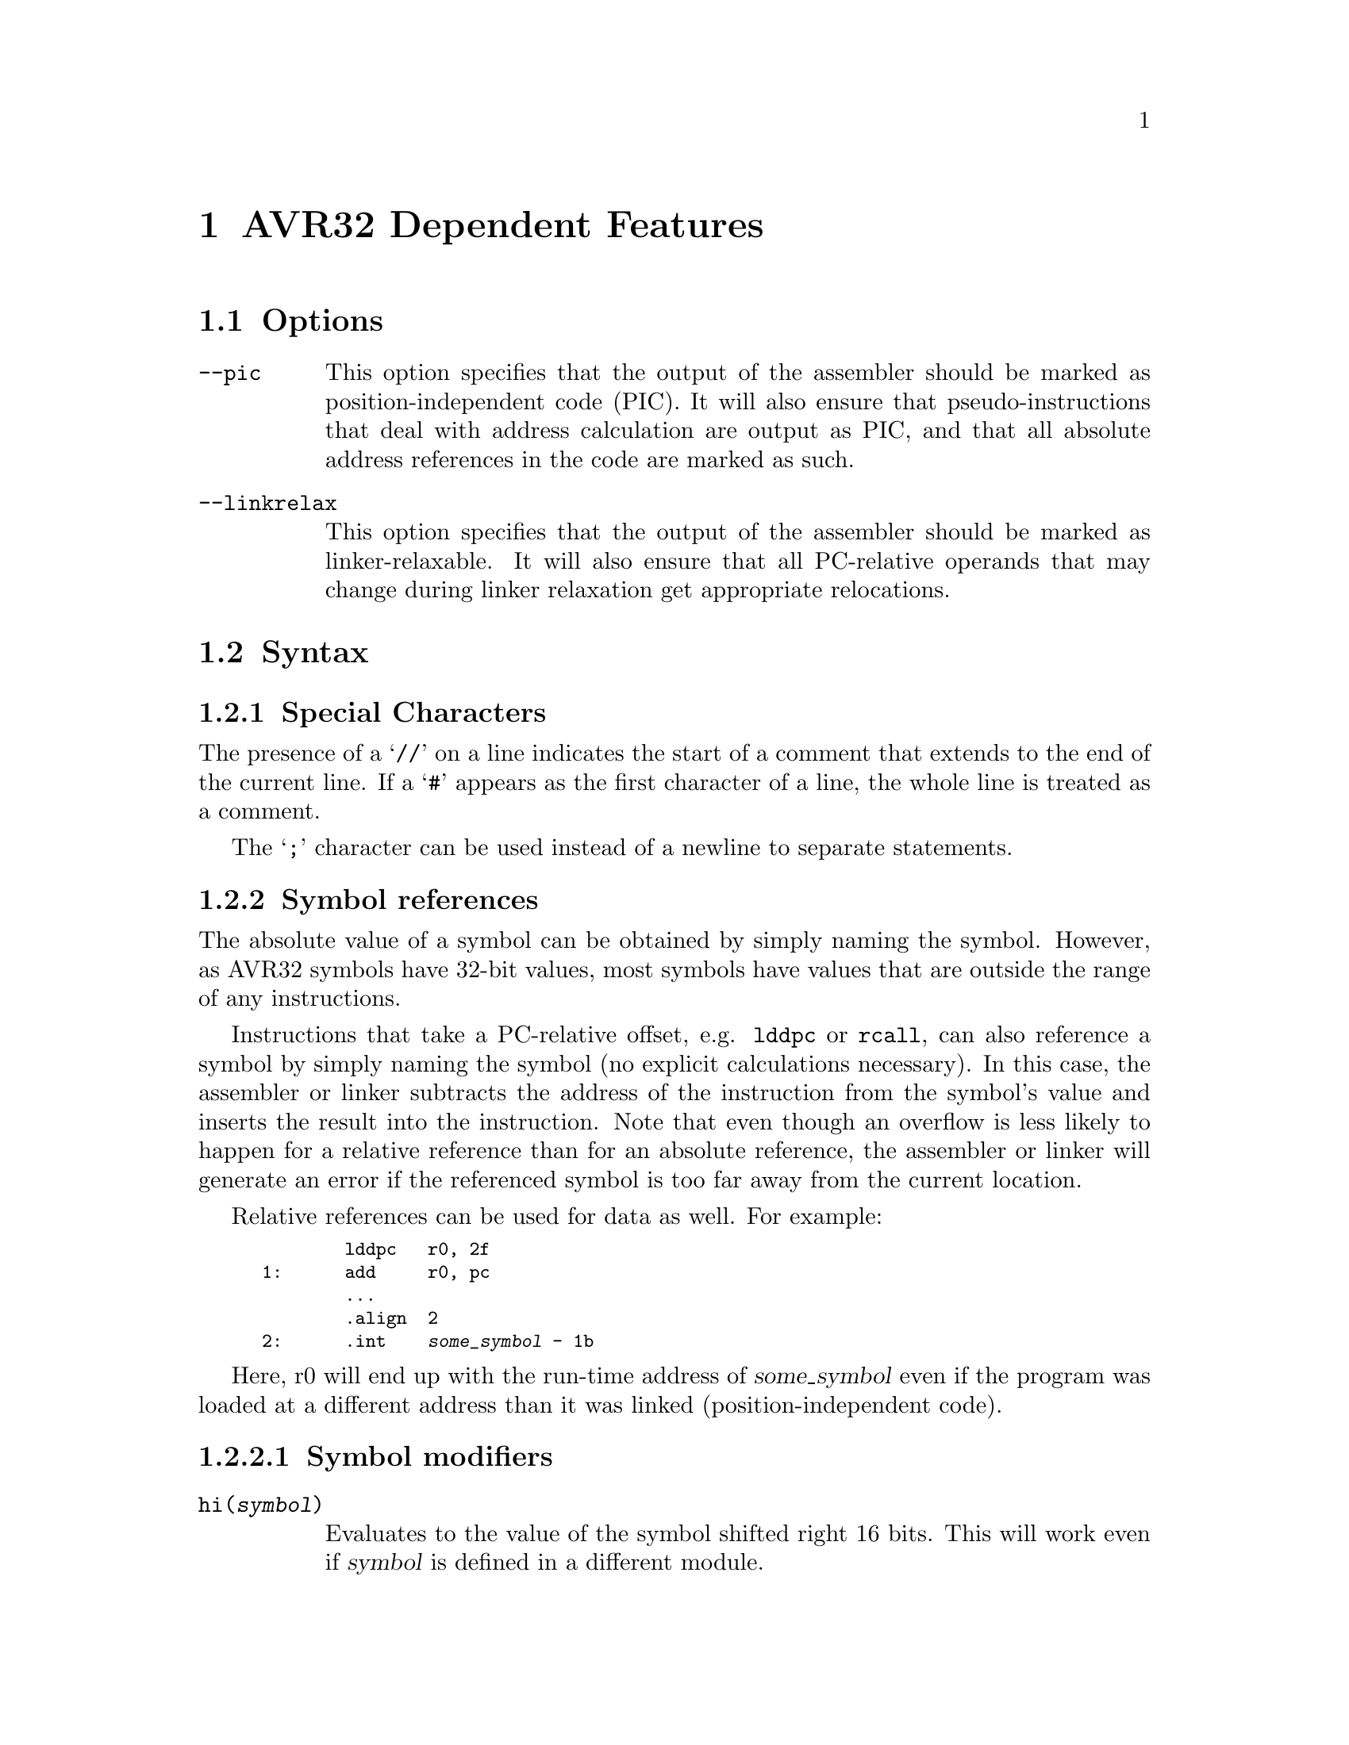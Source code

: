 @c Copyright 2005, 2006, 2007, 2008, 2009
@c Atmel Corporation
@c This is part of the GAS manual.
@c For copying conditions, see the file as.texinfo.

@ifset GENERIC
@page
@node AVR32-Dependent
@chapter AVR32 Dependent Features
@end ifset

@ifclear GENERIC
@node Machine Dependencies
@chapter AVR32 Dependent Features
@end ifclear

@cindex AVR32 support
@menu
* AVR32 Options::               Options
* AVR32 Syntax::                Syntax
* AVR32 Directives::            Directives
* AVR32 Opcodes::               Opcodes
@end menu

@node AVR32 Options
@section Options
@cindex AVR32 options
@cindex options for AVR32

@table @code

@cindex @code{--pic} command line option, AVR32
@cindex PIC code generation for AVR32
@item --pic
This option specifies that the output of the assembler should be marked
as position-independent code (PIC).  It will also ensure that
pseudo-instructions that deal with address calculation are output as
PIC, and that all absolute address references in the code are marked as
such.

@cindex @code{--linkrelax} command line option, AVR32
@item --linkrelax
This option specifies that the output of the assembler should be marked
as linker-relaxable.  It will also ensure that all PC-relative operands
that may change during linker relaxation get appropriate relocations.

@end table


@node AVR32 Syntax
@section Syntax
@menu
* AVR32-Chars::              Special Characters
* AVR32-Symrefs::            Symbol references
@end menu

@node AVR32-Chars
@subsection Special Characters

@cindex line comment character, AVR32
@cindex AVR32 line comment character
The presence of a @samp{//} on a line indicates the start of a comment
that extends to the end of the current line.  If a @samp{#} appears as
the first character of a line, the whole line is treated as a comment.

@cindex line separator, AVR32
@cindex statement separator, AVR32
@cindex AVR32 line separator
The @samp{;} character can be used instead of a newline to separate
statements.

@node AVR32-Symrefs
@subsection Symbol references

The absolute value of a symbol can be obtained by simply naming the
symbol.  However, as AVR32 symbols have 32-bit values, most symbols have
values that are outside the range of any instructions.

Instructions that take a PC-relative offset, e.g. @code{lddpc} or
@code{rcall}, can also reference a symbol by simply naming the symbol
(no explicit calculations necessary).  In this case, the assembler or
linker subtracts the address of the instruction from the symbol's value
and inserts the result into the instruction.  Note that even though an
overflow is less likely to happen for a relative reference than for an
absolute reference, the assembler or linker will generate an error if
the referenced symbol is too far away from the current location.

Relative references can be used for data as well.  For example:

@smallexample
        lddpc   r0, 2f
1:      add     r0, pc
        ...
        .align  2
2:      .int    @var{some_symbol} - 1b
@end smallexample

Here, r0 will end up with the run-time address of @var{some_symbol} even
if the program was loaded at a different address than it was linked
(position-independent code).

@subsubsection Symbol modifiers

@table @code

@item @code{hi(@var{symbol})}
Evaluates to the value of the symbol shifted right 16 bits.  This will
work even if @var{symbol} is defined in a different module.

@item @code{lo(@var{symbol})}
Evaluates to the low 16 bits of the symbol's value.  This will work even
if @var{symbol} is defined in a different module.

@item @code{@var{symbol}@@got}
Create a GOT entry for @var{symbol} and return the offset of that entry
relative to the GOT base.

@end table


@node AVR32 Directives
@section Directives
@cindex machine directives, AVR32
@cindex AVR32 directives

@table @code

@cindex @code{.cpool} directive, AVR32
@item .cpool
This directive causes the current contents of the constant pool to be
dumped into the current section at the current location (aligned to a
word boundary).  @code{GAS} maintains a separate constant pool for each
section and each sub-section.  The @code{.cpool} directive will only
affect the constant pool of the current section and sub-section.  At the
end of assembly, all remaining, non-empty constant pools will
automatically be dumped.

@end table


@node AVR32 Opcodes
@section Opcodes
@cindex AVR32 opcodes
@cindex opcodes for AVR32

@code{@value{AS}} implements all the standard AVR32 opcodes.  It also
implements several pseudo-opcodes, which are recommended to use wherever
possible because they give the tool chain better freedom to generate
optimal code.

@table @code

@cindex @code{LDA.W reg, symbol} pseudo op, AVR32
@item LDA.W
@smallexample
        lda.w   @var{reg}, @var{symbol}
@end smallexample

This instruction will load the address of @var{symbol} into
@var{reg}. The instruction will evaluate to one of the following,
depending on the relative distance to the symbol, the relative distance
to the constant pool and whether the @code{--pic} option has been
specified. If the @code{--pic} option has not been specified, the
alternatives are as follows:
@smallexample
        /* @var{symbol} evaluates to a small enough value */
        mov     @var{reg}, @var{symbol}

        /* (. - @var{symbol}) evaluates to a small enough value */
        sub     @var{reg}, pc, . - @var{symbol}

        /* Constant pool is close enough */
        lddpc   @var{reg}, @var{cpent}
        ...
@var{cpent}:
        .long   @var{symbol}

        /* Otherwise (not implemented yet, probably not necessary) */
        mov     @var{reg}, lo(@var{symbol})
        orh     @var{reg}, hi(@var{symbol})
@end smallexample

If the @code{--pic} option has been specified, the alternatives are as
follows:
@smallexample
        /* (. - @var{symbol}) evaluates to a small enough value */
        sub     @var{reg}, pc, . - @var{symbol}

        /* If @code{--linkrelax} not specified */
        ld.w    @var{reg}, r6[@var{symbol}@@got]

        /* Otherwise */
        mov     @var{reg}, @var{symbol}@@got / 4
        ld.w    @var{reg}, r6[@var{reg} << 2]
@end smallexample

If @var{symbol} is not defined in the same file and section as the
@code{LDA.W} instruction, the most pessimistic alternative of the
above is selected. The linker may convert it back into the most
optimal alternative when the final value of all symbols is known.

@cindex @code{CALL symbol} pseudo op, AVR32
@item CALL
@smallexample
        call    @var{symbol}
@end smallexample

This instruction will insert code to call the subroutine identified by
@var{symbol}. It will evaluate to one of the following, depending on
the relative distance to the symbol as well as the @code{--linkrelax}
and @code{--pic} command-line options.

If @var{symbol} is defined in the same section and input file, and the
distance is small enough, an @code{rcall} instruction is inserted:
@smallexample
        rcall   @var{symbol}
@end smallexample

Otherwise, if the @code{--pic} option has not been specified:
@smallexample
        mcall   @var{cpent}
        ...
@var{cpent}:
        .long   @var{symbol}
@end smallexample

Finally, if nothing else fits and the @code{--pic} option has been
specified, the assembler will indirect the call through the Global
Offset Table:
@smallexample
        /* If @code{--linkrelax} not specified */
        mcall   r6[@var{symbol}@@got]

        /* If @code{--linkrelax} specified */
        mov     lr, @var{symbol}@@got / 4
        ld.w    lr, r6[lr << 2]
        icall   lr
@end smallexample

The linker, after determining the final value of @var{symbol}, may
convert any of these into more optimal alternatives. This includes
deleting any superfluous constant pool- and GOT-entries.

@end table
